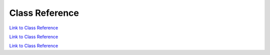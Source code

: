 .. _classReference:

===============
Class Reference
===============

.. raw:: html

    <a href="vaporClassReference/index.html">Doxygen documentation for the classes used in VAPOR's GUI can be found here</a>

.. raw:: html

    <a href="vaporApplicationReference/vaporClassReference/index.html">Doxygen documentation for the classes used in VAPOR's GUI can be found here2</a>

`Link to Class Reference <vaporClassReference/index.html>`_

`Link to Class Reference <vaporApplicationReference/vaporClassReference/index.html>`_

`Link to Class Reference <index.html>`_

